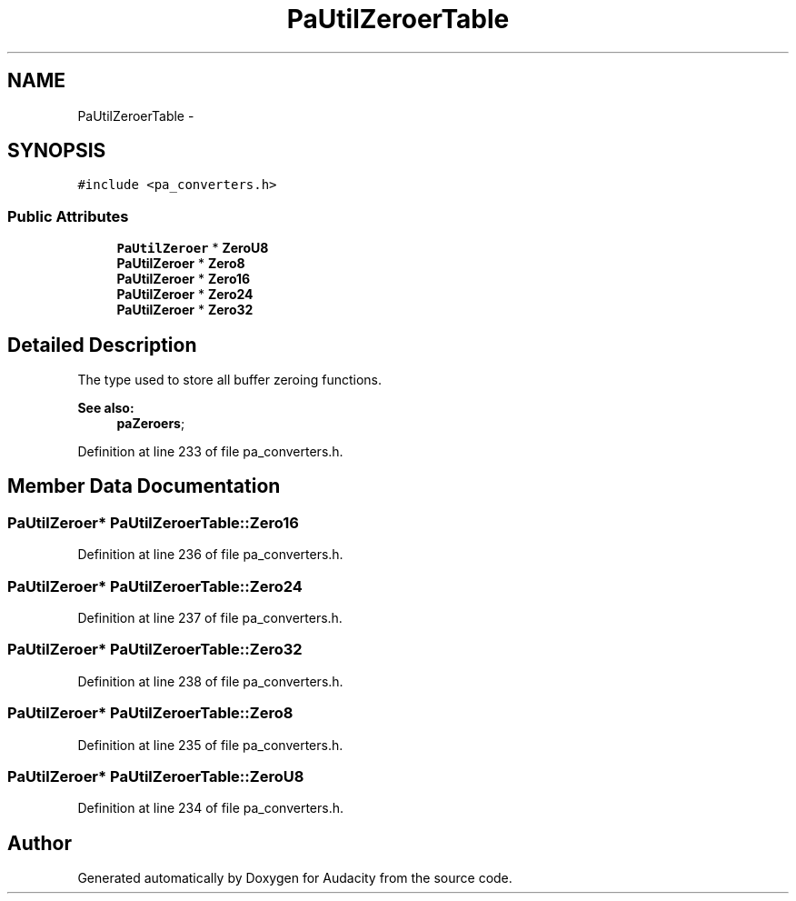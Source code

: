 .TH "PaUtilZeroerTable" 3 "Thu Apr 28 2016" "Audacity" \" -*- nroff -*-
.ad l
.nh
.SH NAME
PaUtilZeroerTable \- 
.SH SYNOPSIS
.br
.PP
.PP
\fC#include <pa_converters\&.h>\fP
.SS "Public Attributes"

.in +1c
.ti -1c
.RI "\fBPaUtilZeroer\fP * \fBZeroU8\fP"
.br
.ti -1c
.RI "\fBPaUtilZeroer\fP * \fBZero8\fP"
.br
.ti -1c
.RI "\fBPaUtilZeroer\fP * \fBZero16\fP"
.br
.ti -1c
.RI "\fBPaUtilZeroer\fP * \fBZero24\fP"
.br
.ti -1c
.RI "\fBPaUtilZeroer\fP * \fBZero32\fP"
.br
.in -1c
.SH "Detailed Description"
.PP 
The type used to store all buffer zeroing functions\&. 
.PP
\fBSee also:\fP
.RS 4
\fBpaZeroers\fP; 
.RE
.PP

.PP
Definition at line 233 of file pa_converters\&.h\&.
.SH "Member Data Documentation"
.PP 
.SS "\fBPaUtilZeroer\fP* PaUtilZeroerTable::Zero16"

.PP
Definition at line 236 of file pa_converters\&.h\&.
.SS "\fBPaUtilZeroer\fP* PaUtilZeroerTable::Zero24"

.PP
Definition at line 237 of file pa_converters\&.h\&.
.SS "\fBPaUtilZeroer\fP* PaUtilZeroerTable::Zero32"

.PP
Definition at line 238 of file pa_converters\&.h\&.
.SS "\fBPaUtilZeroer\fP* PaUtilZeroerTable::Zero8"

.PP
Definition at line 235 of file pa_converters\&.h\&.
.SS "\fBPaUtilZeroer\fP* PaUtilZeroerTable::ZeroU8"

.PP
Definition at line 234 of file pa_converters\&.h\&.

.SH "Author"
.PP 
Generated automatically by Doxygen for Audacity from the source code\&.
